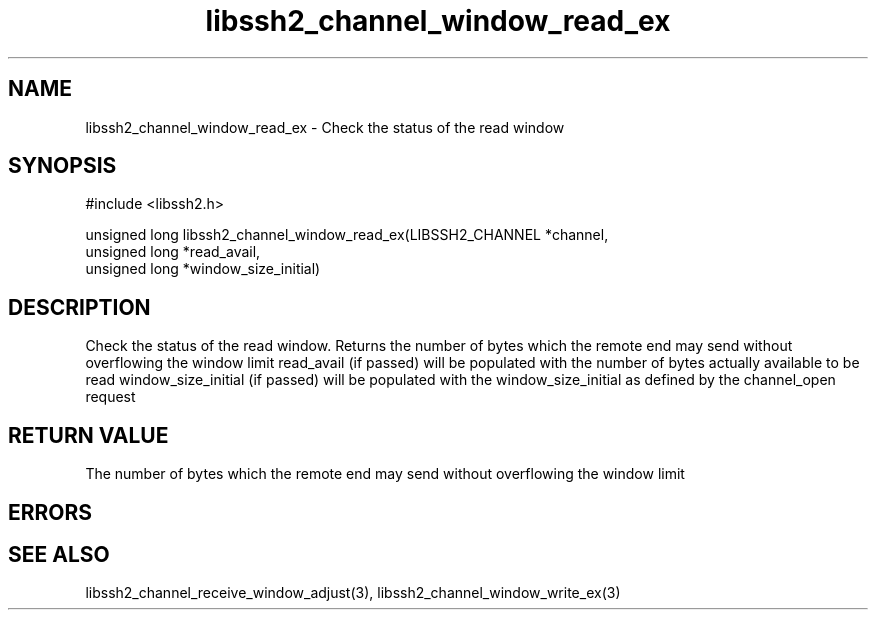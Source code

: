 .\" $Id: libssh2_channel_window_read_ex.3,v 1.1 2009/03/15 22:59:46 bagder Exp $
.\"
.TH libssh2_channel_window_read_ex 3 "1 Jun 2007" "libssh2 0.15" "libssh2 manual"
.SH NAME
libssh2_channel_window_read_ex - Check the status of the read window
.SH SYNOPSIS
#include <libssh2.h>

unsigned long
libssh2_channel_window_read_ex(LIBSSH2_CHANNEL *channel,
                               unsigned long *read_avail,
                               unsigned long *window_size_initial)
.SH DESCRIPTION
Check the status of the read window. Returns the number of bytes which the
remote end may send without overflowing the window limit read_avail (if
passed) will be populated with the number of bytes actually available to be
read window_size_initial (if passed) will be populated with the
window_size_initial as defined by the channel_open request
.SH RETURN VALUE
The number of bytes which the remote end may send without overflowing the
window limit
.SH ERRORS

.SH SEE ALSO
libssh2_channel_receive_window_adjust(3),
libssh2_channel_window_write_ex(3)
